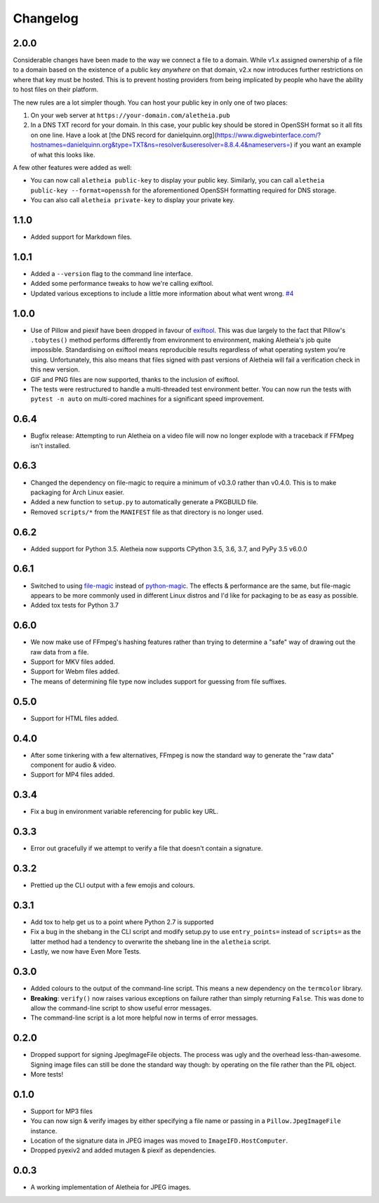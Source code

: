 .. _changelog:

Changelog
#########

2.0.0
=====

Considerable changes have been made to the way we connect a file to a domain.
While v1.x assigned ownership of a file to a domain based on the existence
of a public key *anywhere* on that domain, v2.x now introduces further
restrictions on where that key must be hosted.  This is to prevent hosting
providers from being implicated by people who have the ability to host files
on their platform.

The new rules are a lot simpler though.  You can host your public key in
only one of two places:

1. On your web server at ``https://your-domain.com/aletheia.pub``
2. In a DNS TXT record for your domain.  In this case, your public key should
   be stored in OpenSSH format so it all fits on one line.  Have a look at
   [the DNS record for danielquinn.org](https://www.digwebinterface.com/?hostnames=danielquinn.org&type=TXT&ns=resolver&useresolver=8.8.4.4&nameservers=)
   if you want an example of what this looks like.

A few other features were added as well:

* You can now call ``aletheia public-key`` to display your public key.
  Similarly, you can call ``aletheia public-key --format=openssh`` for the
  aforementioned OpenSSH formatting required for DNS storage.
* You can also call ``aletheia private-key`` to display your private key.


1.1.0
=====

* Added support for Markdown files.


1.0.1
=====

* Added a ``--version`` flag to the command line interface.
* Added some performance tweaks to how we're calling exiftool.
* Updated various exceptions to include a little more information about what
  went wrong.  `#4`_

.. _#4: https://github.com/danielquinn/pyletheia/issues/4


1.0.0
=====

* Use of Pillow and piexif have been dropped in favour of `exiftool`_.  This
  was due largely to the fact that Pillow's ``.tobytes()`` method performs
  differently from environment to environment, making Aletheia's job quite
  impossible.  Standardising on exiftool means reproducible results regardless
  of what operating system you're using.  Unfortunately, this also means that
  files signed with past versions of Aletheia will fail a verification check in
  this new version.
* GIF and PNG files are now supported, thanks to the inclusion of exiftool.
* The tests were restructured to handle a multi-threaded test environment
  better.  You can now run the tests with ``pytest -n auto`` on multi-cored
  machines for a significant speed improvement.

.. _exiftool: https://sno.phy.queensu.ca/~phil/exiftool/


0.6.4
=====

* Bugfix release: Attempting to run Aletheia on a video file will now no longer
  explode with a traceback if FFMpeg isn't installed.


0.6.3
=====

* Changed the dependency on file-magic to require a minimum of v0.3.0 rather
  than v0.4.0.  This is to make packaging for Arch Linux easier.
* Added a new function to ``setup.py`` to automatically generate a PKGBUILD
  file.
* Removed ``scripts/*`` from the ``MANIFEST`` file as that directory is no
  longer used.


0.6.2
=====

* Added support for Python 3.5.  Aletheia now supports CPython 3.5, 3.6, 3.7,
  and PyPy 3.5 v6.0.0


0.6.1
=====

* Switched to using `file-magic`_ instead of `python-magic`_.  The effects &
  performance are the same, but file-magic appears to be more commonly used in
  different Linux distros and I'd like for packaging to be as easy as possible.
* Added tox tests for Python 3.7

.. _file-magic: https://pypi.org/project/file-magic/
.. _python-magic: https://pypi.org/project/python-magic/


0.6.0
=====

* We now make use of FFmpeg's hashing features rather than trying to determine
  a "safe" way of drawing out the raw data from a file.
* Support for MKV files added.
* Support for Webm files added.
* The means of determining file type now includes support for guessing from
  file suffixes.


0.5.0
=====

* Support for HTML files added.


0.4.0
=====

* After some tinkering with a few alternatives, FFmpeg is now the standard way
  to generate the "raw data" component for audio & video.
* Support for MP4 files added.


0.3.4
=====

* Fix a bug in environment variable referencing for public key URL.


0.3.3
=====

* Error out gracefully if we attempt to verify a file that doesn't contain a
  signature.


0.3.2
=====

* Prettied up the CLI output with a few emojis and colours.


0.3.1
=====

* Add tox to help get us to a point where Python 2.7 is supported
* Fix a bug in the shebang in the CLI script and modify setup.py to use
  ``entry_points=`` instead of ``scripts=`` as the latter method had a tendency
  to overwrite the shebang line in the ``aletheia`` script.
* Lastly, we now have Even More Tests.


0.3.0
=====

* Added colours to the output of the command-line script.  This means a new
  dependency on the ``termcolor`` library.
* **Breaking**: ``verify()`` now raises various exceptions on failure rather
  than simply returning ``False``.  This was done to allow the command-line
  script to show useful error messages.
* The command-line script is a lot more helpful now in terms of error
  messages.


0.2.0
=====

* Dropped support for signing JpegImageFile objects.  The process was ugly and
  the overhead less-than-awesome.  Signing image files can still be done the
  standard way though: by operating on the file rather than the PIL object.
* More tests!


0.1.0
=====

* Support for MP3 files
* You can now sign & verify images by either specifying a file name or passing
  in a ``Pillow.JpegImageFile`` instance.
* Location of the signature data in JPEG images was moved to
  ``ImageIFD.HostComputer``.
* Dropped pyexiv2 and added mutagen & piexif as dependencies.


0.0.3
=====

* A working implementation of Aletheia for JPEG images.
